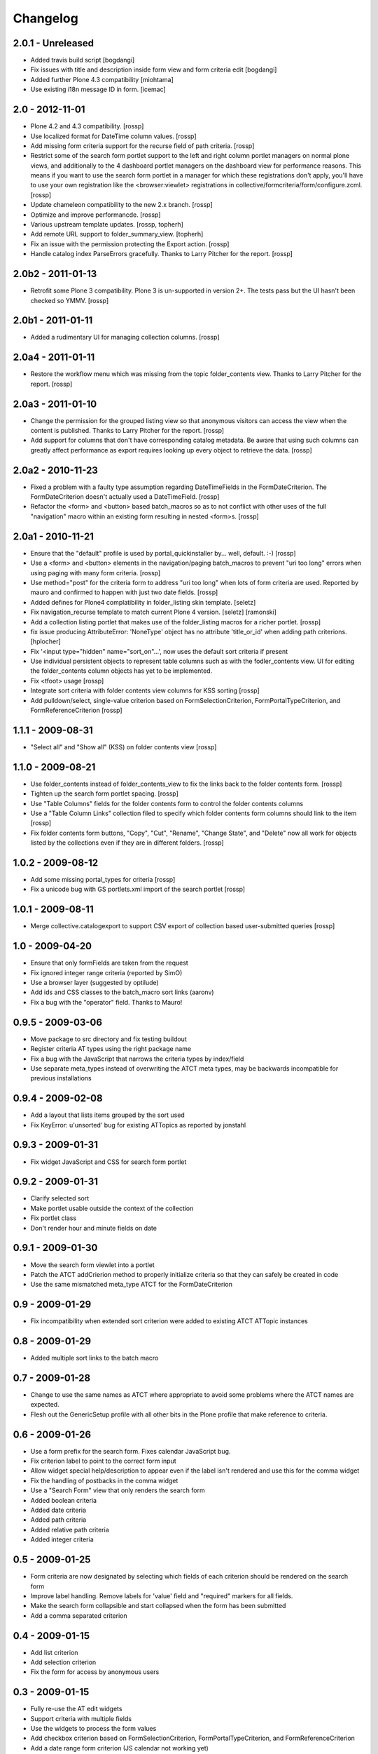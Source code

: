 Changelog
=========

2.0.1 - Unreleased
------------------

* Added travis build script
  [bogdangi]

* Fix issues with title and description inside form view and form criteria edit
  [bogdangi]

* Added further Plone 4.3 compatibility [miohtama]

* Use existing i18n message ID in form. [icemac]

2.0 - 2012-11-01
----------------

* Plone 4.2 and 4.3 compatibility.
  [rossp]

* Use localized format for DateTime column values.
  [rossp]

* Add missing form criteria support for the recurse field of path
  criteria.
  [rossp]

* Restrict some of the search form portlet support to the left and
  right column portlet managers on normal plone views, and
  additionally to the 4 dashboard portlet managers on the dashboard
  view for performance reasons.  This means if you want to use the
  search form portlet in a manager for which these registrations don't
  apply, you'll have to use your own registration like the
  <browser:viewlet> registrations in
  collective/formcriteria/form/configure.zcml.
  [rossp]

* Update chameleon compatibility to the new 2.x branch.
  [rossp]

* Optimize and improve performancde.
  [rossp]

* Various upstream template updates.
  [rossp, topherh]

* Add remote URL support to folder_summary_view.
  [topherh]

* Fix an issue with the permission protecting the Export action.
  [rossp]

* Handle catalog index ParseErrors gracefully.  Thanks to Larry
  Pitcher for the report.
  [rossp]

2.0b2 - 2011-01-13
------------------

* Retrofit some Plone 3 compatibility.  Plone 3 is un-supported in
  version 2+.  The tests pass but the UI hasn't been checked so YMMV.
  [rossp]

2.0b1 - 2011-01-11
------------------

* Added a rudimentary UI for managing collection columns.
  [rossp]

2.0a4 - 2011-01-11
------------------

* Restore the workflow menu which was missing from the topic
  folder_contents view.  Thanks to Larry Pitcher for the report.
  [rossp]

2.0a3 - 2011-01-10
------------------

* Change the permission for the grouped listing view so that anonymous
  visitors can access the view when the content is published.
  Thanks to Larry Pitcher for the report.
  [rossp]

* Add support for columns that don't have corresponding catalog
  metadata.  Be aware that using such columns can greatly affect
  performance as export requires looking up every object to retrieve
  the data.
  [rossp]

2.0a2 - 2010-11-23
------------------

* Fixed a problem with a faulty type assumption regarding
  DateTimeFields in the FormDateCriterion.  The FormDateCriterion
  doesn't actually used a DateTimeField.
  [rossp]

* Refactor the <form> and <button> based batch_macros so as to not
  conflict with other uses of the full "navigation" macro within an
  existing form resulting in nested <form>s.
  [rossp]

2.0a1 - 2010-11-21
------------------

* Ensure that the "default" profile is used by portal_quickinstaller
  by... well, default.  :-)
  [rossp]

* Use a <form> and <button> elements in the navigation/paging
  batch_macros to prevent "uri too long" errors when using paging with
  many form criteria.
  [rossp]

* Use method="post" for the criteria form to address "uri too long"
  when lots of form criteria are used.  Reported by mauro and
  confirmed to happen with just two date fields.
  [rossp]

* Added defines for Plone4 complatibility in folder_listing
  skin template.
  [seletz]

* Fix navigation_recurse template to match current Plone 4 version.
  [seletz] [ramonski]

* Add a collection listing portlet that makes use of the
  folder_listing macros for a richer portlet. [rossp]

* fix issue producing
  AttributeError: 'NoneType' object has no attribute 'title_or_id'
  when adding path criterions.
  [hplocher]

* Fix '<input type="hidden" name="sort_on"...', now uses the default
  sort criteria if present

* Use individual persistent objects to represent table columns such as
  with the fodler_contents view.  UI for editing the folder_contents
  column objects has yet to be implemented.

* Fix <tfoot> usage [rossp]

* Integrate sort criteria with folder contents view columns for KSS
  sorting [rossp]

* Add pulldown/select, single-value criterion based on
  FormSelectionCriterion, FormPortalTypeCriterion, and
  FormReferenceCriterion [rossp]

1.1.1 - 2009-08-31
------------------

* "Select all" and "Show all" (KSS) on folder contents view [rossp]

1.1.0 - 2009-08-21
------------------

* Use folder_contents instead of folder_contents_view to fix the links
  back to the folder contents form. [rossp]
* Tighten up the search form portlet spacing. [rossp]
* Use "Table Columns" fields for the folder contents form to control
  the folder contents columns
* Use a "Table Column Links" collection filed to specify which folder
  contents form columns should link to the item [rossp]
* Fix folder contents form buttons, "Copy", "Cut", "Rename", "Change
  State", and "Delete" now all work for objects listed by the
  collections even if they are in different folders.  [rossp]

1.0.2 - 2009-08-12
------------------

* Add some missing portal_types for criteria [rossp]
* Fix a unicode bug with GS portlets.xml import of the search portlet
  [rossp]

1.0.1 - 2009-08-11
------------------

* Merge collective.catalogexport to support CSV export of collection
  based user-submitted queries [rossp]

1.0 - 2009-04-20
----------------

* Ensure that only formFields are taken from the request
* Fix ignored integer range criteria (reported by SimO)
* Use a browser layer (suggested by optilude)
* Add ids and CSS classes to the batch_macro sort links (aaronv)
* Fix a bug with the "operator" field.  Thanks to Mauro!

0.9.5 - 2009-03-06
------------------

* Move package to src directory and fix testing buildout
* Register criteria AT types using the right package name
* Fix a bug with the JavaScript that narrows the criteria types by
  index/field
* Use separate meta_types instead of overwriting the ATCT meta types,
  may be backwards incompatible for previous installations

0.9.4 - 2009-02-08
------------------

* Add a layout that lists items grouped by the sort used
* Fix KeyError: u'unsorted' bug for existing ATTopics as reported by
  jonstahl

0.9.3 - 2009-01-31
------------------

* Fix widget JavaScript and CSS for search form portlet

0.9.2 - 2009-01-31
------------------

* Clarify selected sort
* Make portlet usable outside the context of the collection
* Fix portlet class
* Don't render hour and minute fields on date

0.9.1 - 2009-01-30
------------------

* Move the search form viewlet into a portlet
* Patch the ATCT addCrierion method to properly initialize criteria so
  that they can safely be created in code
* Use the same mismatched meta_type ATCT for the
  FormDateCriterion

0.9 - 2009-01-29
----------------

* Fix incompatibility when extended sort criterion were added to
  existing ATCT ATTopic instances

0.8 - 2009-01-29
----------------

* Added multiple sort links to the batch macro

0.7 - 2009-01-28
----------------

* Change to use the same names as ATCT where appropriate to avoid some
  problems where the ATCT names are expected.
* Flesh out the GenericSetup profile with all other bits in the Plone
  profile that make reference to criteria.

0.6 - 2009-01-26
----------------

* Use a form prefix for the search form.  Fixes calendar JavaScript
  bug.
* Fix criterion label to point to the correct form input
* Allow widget special help/description to appear even if the label
  isn't rendered and use this for the comma widget
* Fix the handling of postbacks in the comma widget
* Use a "Search Form" view that only renders the search form
* Added boolean criteria
* Added date criteria
* Added path criteria
* Added relative path criteria
* Added integer criteria

0.5 - 2009-01-25
----------------

* Form criteria are now designated by selecting which fields of each
  criterion should be rendered on the search form
* Improve label handling.  Remove labels for 'value' field and
  "required" markers for all fields.
* Make the search form collapsible and start collapsed when the form
  has been submitted
* Add a comma separated criterion

0.4 - 2009-01-15
----------------

* Add list criterion
* Add selection criterion
* Fix the form for access by anonymous users

0.3 - 2009-01-15
----------------

* Fully re-use the AT edit widgets
* Support criteria with multiple fields
* Use the widgets to process the form values
* Add checkbox criterion based on FormSelectionCriterion,
  FormPortalTypeCriterion, and FormReferenceCriterion
* Add a date range form criterion (JS calendar not working yet)

0.2 - 2008-05-27
----------------

* Fix i18n_domain in ZCML
* Make the authenticator view conditional for Plone 3.0 compatibility

0.1 - 2008-05-24
----------------

* Initial release


